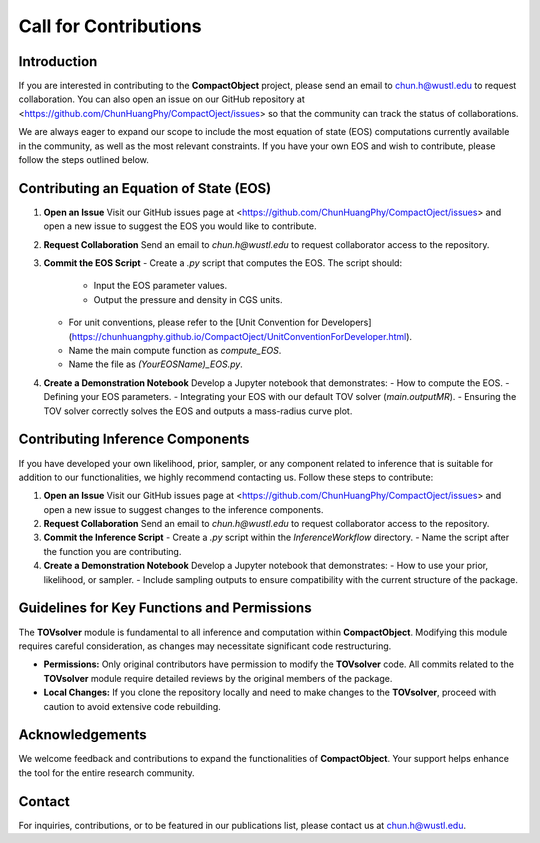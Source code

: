 Call for Contributions
======================

Introduction
------------

If you are interested in contributing to the **CompactObject** project, please send an email to `chun.h@wustl.edu <mailto:chun.h@wustl.edu>`_ to request collaboration. You can also open an issue on our GitHub repository at <https://github.com/ChunHuangPhy/CompactOject/issues> so that the community can track the status of collaborations.

We are always eager to expand our scope to include the most equation of state (EOS) computations currently available in the community, as well as the most relevant constraints. If you have your own EOS and wish to contribute, please follow the steps outlined below.

Contributing an Equation of State (EOS)
---------------------------------------

1. **Open an Issue**  
   Visit our GitHub issues page at <https://github.com/ChunHuangPhy/CompactOject/issues> and open a new issue to suggest the EOS you would like to contribute.

2. **Request Collaboration**  
   Send an email to `chun.h@wustl.edu` to request collaborator access to the repository.

3. **Commit the EOS Script**  
   - Create a `.py` script that computes the EOS. The script should:
     - Input the EOS parameter values.
     - Output the pressure and density in CGS units.
   - For unit conventions, please refer to the [Unit Convention for Developers](https://chunhuangphy.github.io/CompactOject/UnitConventionForDeveloper.html).
   - Name the main compute function as `compute_EOS`.
   - Name the file as `(YourEOSName)_EOS.py`.

4. **Create a Demonstration Notebook**  
   Develop a Jupyter notebook that demonstrates:
   - How to compute the EOS.
   - Defining your EOS parameters.
   - Integrating your EOS with our default TOV solver (`main.outputMR`).
   - Ensuring the TOV solver correctly solves the EOS and outputs a mass-radius curve plot.

Contributing Inference Components
---------------------------------

If you have developed your own likelihood, prior, sampler, or any component related to inference that is suitable for addition to our functionalities, we highly recommend contacting us. Follow these steps to contribute:

1. **Open an Issue**  
   Visit our GitHub issues page at <https://github.com/ChunHuangPhy/CompactOject/issues> and open a new issue to suggest changes to the inference components.

2. **Request Collaboration**  
   Send an email to `chun.h@wustl.edu` to request collaborator access to the repository.

3. **Commit the Inference Script**  
   - Create a `.py` script within the `InferenceWorkflow` directory.
   - Name the script after the function you are contributing.

4. **Create a Demonstration Notebook**  
   Develop a Jupyter notebook that demonstrates:
   - How to use your prior, likelihood, or sampler.
   - Include sampling outputs to ensure compatibility with the current structure of the package.

Guidelines for Key Functions and Permissions
--------------------------------------------

The **TOVsolver** module is fundamental to all inference and computation within **CompactObject**. Modifying this module requires careful consideration, as changes may necessitate significant code restructuring.

- **Permissions:**  
  Only original contributors have permission to modify the **TOVsolver** code. All commits related to the **TOVsolver** module require detailed reviews by the original members of the package.

- **Local Changes:**  
  If you clone the repository locally and need to make changes to the **TOVsolver**, proceed with caution to avoid extensive code rebuilding.

Acknowledgements
----------------

We welcome feedback and contributions to expand the functionalities of **CompactObject**. Your support helps enhance the tool for the entire research community.

Contact
-------

For inquiries, contributions, or to be featured in our publications list, please contact us at `chun.h@wustl.edu <mailto:chun.h@wustl.edu>`_.
